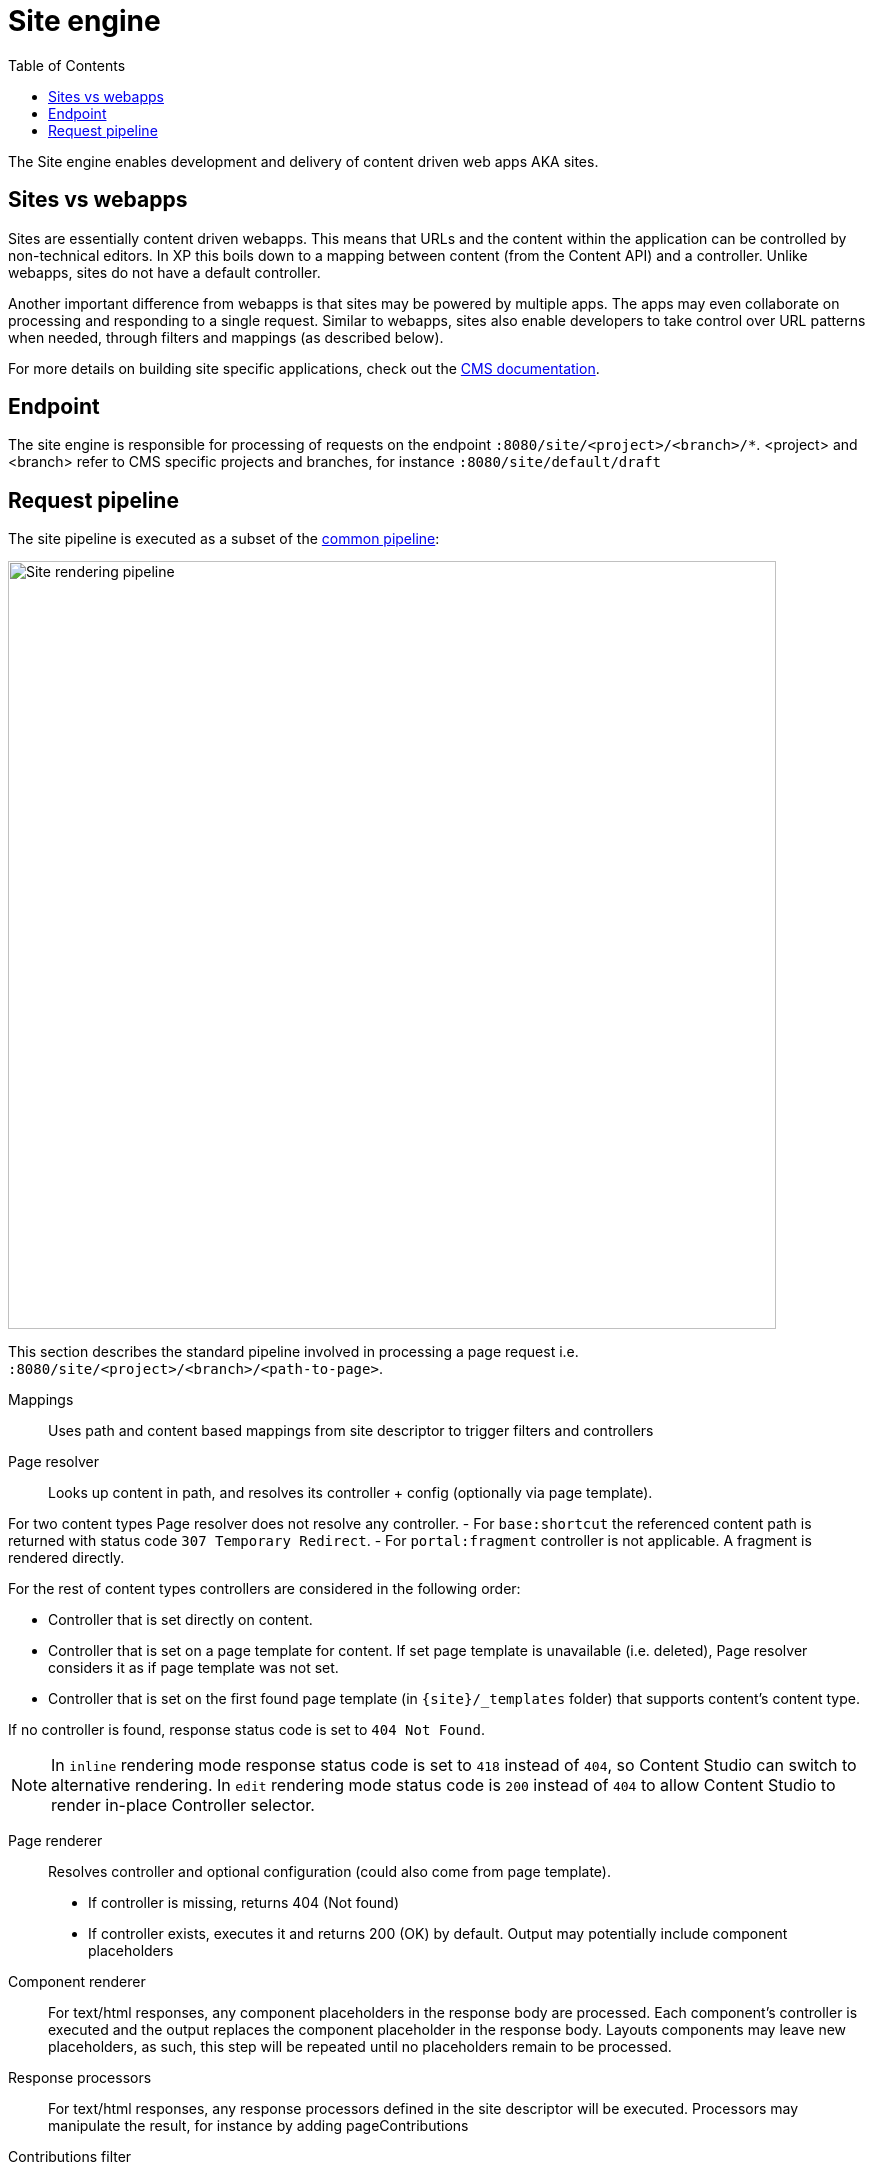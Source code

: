 = Site engine
:toc: right
:imagesdir: media

The Site engine enables development and delivery of content driven web apps AKA sites. 

== Sites vs webapps

Sites are essentially content driven webapps.
This means that URLs and the content within the application can be controlled by non-technical editors.
In XP this boils down to a mapping between content (from the Content API) and a controller.
Unlike webapps, sites do not have a default controller. 

Another important difference from webapps is that sites may be powered by multiple apps.
The apps may even collaborate on processing and responding to a single request.
Similar to webapps, sites also enable developers to take control over URL patterns when needed, through filters and mappings (as described below).

For more details on building site specific applications, check out the <<../../cms#, CMS documentation>>.

== Endpoint

The site engine is responsible for processing of requests on the endpoint `:8080/site/<project>/<branch>/*`. 
<project> and <branch> refer to CMS specific projects and branches, for instance `:8080/site/default/draft`

== Request pipeline

The site pipeline is executed as a subset of the <<../engines#common_request_pipeline,common pipeline>>:

image::site-pipeline.svg[Site rendering pipeline, 768px]

This section describes the standard pipeline involved in processing a page request i.e. `:8080/site/<project>/<branch>/<path-to-page>`.

Mappings:: Uses path and content based mappings from site descriptor to trigger filters and controllers

Page resolver:: Looks up content in path, and resolves its controller + config (optionally via page template).

For two content types Page resolver does not resolve any controller.
- For `base:shortcut` the referenced content path is returned with status code `307 Temporary Redirect`.
- For `portal:fragment` controller is not applicable. A fragment is rendered directly.


For the rest of content types controllers are considered in the following order:

- Controller that is set directly on content.
- Controller that is set on a page template for content.
If set page template is unavailable (i.e. deleted), Page resolver considers it as if page template was not set.
- Controller that is set on the first found page template (in `\{site}/_templates` folder) that supports content's content type.

If no controller is found, response status code is set to `404 Not Found`.

NOTE: In `inline` rendering mode response status code is set to `418` instead of `404`, so Content Studio can switch to alternative rendering.
In `edit` rendering mode status code is `200` instead of `404` to allow Content Studio to render in-place Controller selector.

Page renderer:: Resolves controller and optional configuration (could also come from page template).
+
* If controller is missing, returns 404 (Not found)
* If controller exists, executes it and returns 200 (OK) by default. Output may potentially include component placeholders

Component renderer:: For text/html responses, any component placeholders in the response body are processed. Each component's controller is executed and the output replaces the component placeholder in the response body. Layouts components may leave new placeholders, as such, this step will be repeated until no placeholders remain to be processed.

Response processors:: For text/html responses, any response processors defined in the site descriptor will be executed. Processors may manipulate the result, for instance by adding pageContributions

Contributions filter::  For text/html responses, any pageContributions in the response object will now be merged into the response body.

Response filters:: Any filters registered through a mapping may now execute their final processing before the response is returned from the pipeline.

Image service:: Requests for the `_/image/` URL pattern activate the <<site-engine/image-service#,image service>>, which will process and return images on demand.

Component service:: Requests for the _/component/ url pattern trigger direct access to the <<site-engine/component-service#,component service>>, enabling direct HTTP request processing on a single component. This is effectively a subset of the site engine itself.
